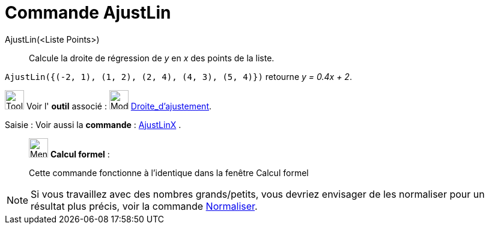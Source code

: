= Commande AjustLin
:page-en: commands/FitLine
ifdef::env-github[:imagesdir: /fr/modules/ROOT/assets/images]

AjustLin(<Liste Points>)::
  Calcule la droite de régression de _y_ en _x_ des points de la liste.

[EXAMPLE]
====

`++AjustLin({(-2, 1), (1, 2), (2, 4), (4, 3), (5, 4)})++` retourne _y = 0.4x + 2_.

====

image:Tool_tool.png[Tool tool.png,width=32,height=32] Voir l' *outil* associé : image:Mode_fitline.png[Mode
fitline.png,width=32,height=32] xref:/tools/Droite_d_ajustement.adoc[Droite_d'ajustement].

[.kcode]#Saisie :# Voir aussi la *commande* : xref:/commands/AjustLinX.adoc[AjustLinX] .

____________________________________________________________

image:32px-Menu_view_cas.svg.png[Menu view cas.svg,width=32,height=32] *Calcul formel* :

Cette commande fonctionne à l'identique dans la fenêtre Calcul formel

____________________________________________________________

[NOTE]

====

Si vous travaillez avec des nombres grands/petits, vous devriez envisager de les normaliser pour un résultat plus précis, voir la commande xref:/commands/Normaliser.adoc[Normaliser].
